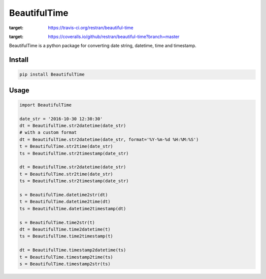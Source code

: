 ########################################
BeautifulTime
########################################

.. image:: https://travis-ci.org/restran/beautiful-time.svg?branch=master
:target: https://travis-ci.org/restran/beautiful-time

.. image:: https://coveralls.io/repos/github/restran/beautiful-time/badge.svg?branch=master
:target: https://coveralls.io/github/restran/beautiful-time?branch=master


BeautifulTime is a python package for converting date string, datetime, time and timestamp.

===================
Install
===================

.. code-block:: bash

    pip install BeautifulTime

===================
Usage
===================

.. code-block:: python

    import BeautifulTime

    date_str = '2016-10-30 12:30:30'
    dt = BeautifulTime.str2datetime(date_str)
    # with a custom format
    dt = BeautifulTime.str2datetime(date_str, format='%Y-%m-%d %H:%M:%S')
    t = BeautifulTime.str2time(date_str)
    ts = BeautifulTime.str2timestamp(date_str)

    dt = BeautifulTime.str2datetime(date_str)
    t = BeautifulTime.str2time(date_str)
    ts = BeautifulTime.str2timestamp(date_str)

    s = BeautifulTime.datetime2str(dt)
    t = BeautifulTime.datetime2time(dt)
    ts = BeautifulTime.datetime2timestamp(dt)

    s = BeautifulTime.time2str(t)
    dt = BeautifulTime.time2datetime(t)
    ts = BeautifulTime.time2timestamp(t)

    dt = BeautifulTime.timestamp2datetime(ts)
    t = BeautifulTime.timestamp2time(ts)
    s = BeautifulTime.timestamp2str(ts)


